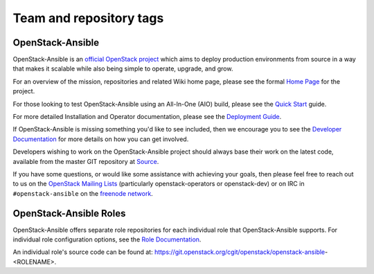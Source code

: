 ========================
Team and repository tags
========================

.. image:: https://governance.openstack.org/badges/openstack-ansible.svg
    :target: https://governance.openstack.org/reference/tags/index.html

.. Change things from this point on

OpenStack-Ansible
#################

OpenStack-Ansible is an `official OpenStack project`_ which aims to deploy
production environments from source in a way that makes it scalable while
also being simple to operate, upgrade, and grow.

For an overview of the mission, repositories and related Wiki home page,
please see the formal `Home Page`_ for the project.

For those looking to test OpenStack-Ansible using an All-In-One (AIO) build,
please see the `Quick Start`_ guide.

For more detailed Installation and Operator documentation, please see the
`Deployment Guide`_.

If OpenStack-Ansible is missing something you'd like to see included, then
we encourage you to see the `Developer Documentation`_ for more details on
how you can get involved.

Developers wishing to work on the OpenStack-Ansible project should always
base their work on the latest code, available from the master GIT repository
at `Source`_.

If you have some questions, or would like some assistance with achieving your
goals, then please feel free to reach out to us on the
`OpenStack Mailing Lists`_ (particularly openstack-operators or openstack-dev)
or on IRC in ``#openstack-ansible`` on the `freenode network`_.

OpenStack-Ansible Roles
#######################

OpenStack-Ansible offers separate role repositories for each individual role
that OpenStack-Ansible supports. For individual role configuration options,
see the `Role Documentation`_.

An individual role's source code can be found at:
https://git.openstack.org/cgit/openstack/openstack-ansible-<ROLENAME>.

.. _official OpenStack project: https://governance.openstack.org/reference/projects/index.html
.. _Home Page: https://governance.openstack.org/reference/projects/openstackansible.html
.. _Deployment Guide: https://docs.openstack.org/project-deploy-guide/openstack-ansible/latest
.. _Quick Start: https://docs.openstack.org/openstack-ansible/latest/contributor/quickstart-aio.html
.. _Developer Documentation: https://docs.openstack.org/openstack-ansible/latest/contributor/index.html
.. _Source: https://git.openstack.org/cgit/openstack/openstack-ansible
.. _OpenStack Mailing Lists: http://lists.openstack.org/
.. _freenode network: https://freenode.net/
.. _Role Documentation: https://docs.openstack.org/project-deploy-guide/openstack-ansible/draft/configure.html#advanced-service-configuration

